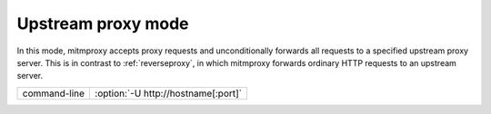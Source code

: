 .. _upstreamproxy:

Upstream proxy mode
===================

In this mode, mitmproxy accepts proxy requests and unconditionally forwards all
requests to a specified upstream proxy server. This is in contrast to :ref:`reverseproxy`,
in which mitmproxy forwards ordinary HTTP requests to an upstream server.

================== ===================================
command-line       :option:`-U http://hostname[:port]`
================== ===================================
